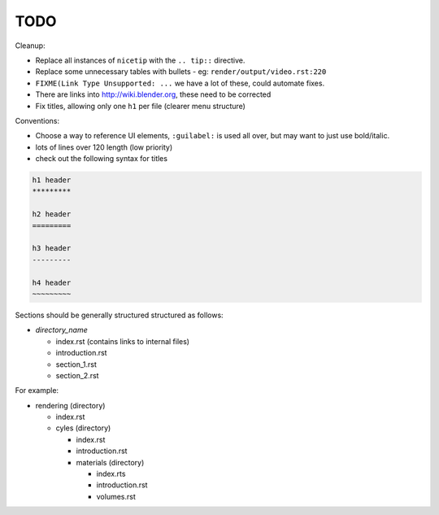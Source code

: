 TODO
====

Cleanup:

- Replace all instances of ``nicetip`` with the ``.. tip::`` directive.
- Replace some unnecessary tables with bullets - eg: ``render/output/video.rst:220``
- ``FIXME(Link Type Unsupported: ...`` we have a lot of these, could automate fixes.
- There are links into http://wiki.blender.org, these need to be corrected
- Fix titles, allowing only one ``h1`` per file (clearer menu structure)


Conventions:

- Choose a way to reference UI elements, ``:guilabel:`` is used all over, but may want to just use bold/italic.
- lots of lines over 120 length (low priority)
- check out the following syntax for titles


.. code-block:: rst

   h1 header
   *********

   h2 header
   =========

   h3 header
   ---------

   h4 header
   ~~~~~~~~~


Sections should be generally structured structured as follows:

- *directory_name*

  - index.rst (contains links to internal files)
  - introduction.rst
  - section_1.rst
  - section_2.rst

For example:

- rendering (directory)

  - index.rst
  - cyles (directory)

    - index.rst
    - introduction.rst
    - materials (directory)

      - index.rts
      - introduction.rst
      - volumes.rst
